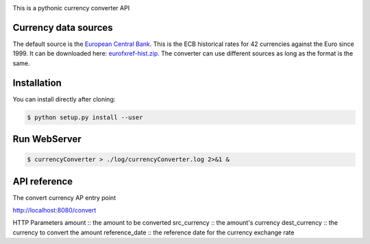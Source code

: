 .. image:: https://raw.githubusercontent.com/fcurti/currencyconverter/master/logo/logo.png

This is a pythonic currency converter API

Currency data sources
---------------------

The default source is the `European Central Bank <http://www.ecb.int/>`_. This is the ECB historical rates for 42 currencies against the Euro since 1999.
It can be downloaded here: `eurofxref-hist.zip <http://www.ecb.int/stats/eurofxref/eurofxref-hist.zip>`_.
The converter can use different sources as long as the format is the same.


Installation
------------

You can install directly after cloning:

.. code-block:: bash

  $ python setup.py install --user
 
 
Run WebServer
------------
 
.. code-block:: bash
 
  $ currencyConverter > ./log/currencyConverter.log 2>&1 &
  
  
API reference
------------

.. code-block:: bash
 
The convert currency AP entry point
 
http://localhost:8080/convert
 
HTTP Parameters
amount :: the amount to be converted
src_currency :: the amount's currency
dest_currency :: the currency to convert the amount
reference_date :: the reference date for the currency exchange rate
